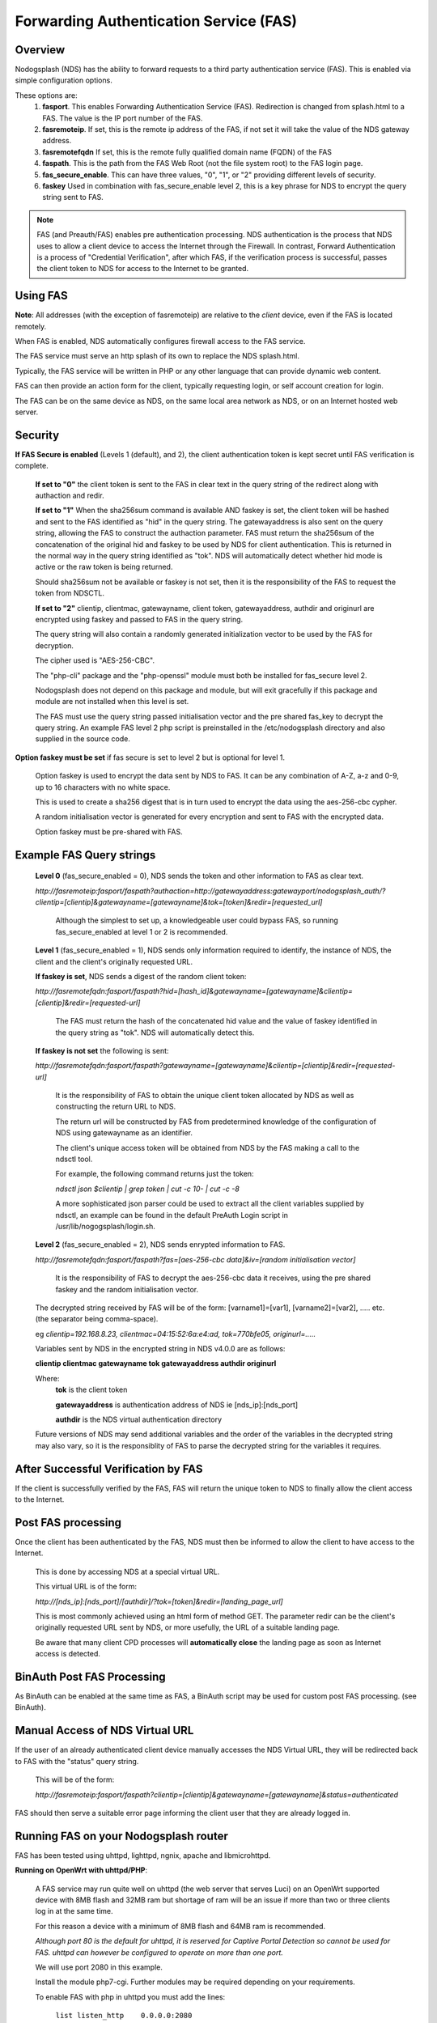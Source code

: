 Forwarding Authentication Service (FAS)
#######################################

Overview
********
Nodogsplash (NDS) has the ability to forward requests to a third party authentication service (FAS). This is enabled via simple configuration options.

These options are:
 1. **fasport**. This enables Forwarding Authentication Service (FAS). Redirection is changed from splash.html to a FAS. The value is the IP port number of the FAS.
 2. **fasremoteip**. If set, this is the remote ip address of the FAS, if not set it will take the value of the NDS gateway address.
 3. **fasremotefqdn** If set, this is the remote fully qualified domain name (FQDN) of the FAS
 4. **faspath**. This is the path from the FAS Web Root (not the file system root) to the FAS login page.
 5. **fas_secure_enable**. This can have three values, "0", "1", or "2" providing different levels of security.
 6. **faskey** Used in combination with fas_secure_enable level 2, this is a key phrase for NDS to encrypt the query string sent to FAS.
 
.. note::
 FAS (and Preauth/FAS) enables pre authentication processing. NDS authentication is the process that NDS uses to allow a client device to access the Internet through the Firewall. In contrast, Forward Authentication is a process of "Credential Verification", after which FAS, if the verification process is successful, passes the client token to NDS for access to the Internet to be granted.

Using FAS
*********

**Note**:
All addresses (with the exception of fasremoteip) are relative to the *client* device, even if the FAS is located remotely.

When FAS is enabled, NDS automatically configures firewall access to the FAS service.

The FAS service must serve an http splash of its own to replace the NDS splash.html.

Typically, the FAS service will be written in PHP or any other language that can provide dynamic web content.

FAS can then provide an action form for the client, typically requesting login, or self account creation for login.

The FAS can be on the same device as NDS, on the same local area network as NDS, or on an Internet hosted web server.

Security
********

**If FAS Secure is enabled** (Levels 1 (default), and 2), the client authentication token is kept secret until FAS verification is complete.

   **If set to "0"** the client token is sent to the FAS in clear text in the query string of the redirect along with authaction and redir.

   **If set to "1"** When the sha256sum command is available AND faskey is set, the client token will be hashed and sent to the FAS identified as "hid" in the query string. The gatewayaddress is also sent on the query string, allowing the FAS to construct the authaction parameter. FAS must return the sha256sum of the concatenation of the original hid and faskey to be used by NDS for client authentication. This is returned in the normal way in the query string identified as "tok". NDS will automatically detect whether hid mode is active or the raw token is being returned.

   Should sha256sum not be available or faskey is not set, then it is the responsibility of the FAS to request the token from NDSCTL.

   **If set to "2"**
   clientip, clientmac, gatewayname, client token, gatewayaddress, authdir and originurl are encrypted using faskey and passed to FAS in the query string.

   The query string will also contain a randomly generated initialization vector to be used by the FAS for decryption.

   The cipher used is "AES-256-CBC".

   The "php-cli" package and the "php-openssl" module must both be installed for fas_secure level 2.

   Nodogsplash does not depend on this package and module, but will exit gracefully if this package and module are not installed when this level is set.

   The FAS must use the query string passed initialisation vector and the pre shared fas_key to decrypt the query string. An example FAS level 2 php script is preinstalled in the /etc/nodogsplash directory and also supplied in the source code.

**Option faskey must be set** if fas secure is set to level 2 but is optional for level 1.

  Option faskey is used to encrypt the data sent by NDS to FAS.
  It can be any combination of A-Z, a-z and 0-9, up to 16 characters with no white space.

  This is used to create a sha256 digest that is in turn used to encrypt the data using the aes-256-cbc cypher.

  A random initialisation vector is generated for every encryption and sent to FAS with the encrypted data.

  Option faskey must be pre-shared with FAS.


Example FAS Query strings
*************************

  **Level 0** (fas_secure_enabled = 0), NDS sends the token and other information to FAS as clear text.

  `http://fasremoteip:fasport/faspath?authaction=http://gatewayaddress:gatewayport/nodogsplash_auth/?clientip=[clientip]&gatewayname=[gatewayname]&tok=[token]&redir=[requested_url]`

   Although the simplest to set up, a knowledgeable user could bypass FAS, so running fas_secure_enabled at level 1 or 2 is recommended.


  **Level 1** (fas_secure_enabled = 1), NDS sends only information required to identify, the instance of NDS, the client and the client's originally requested URL.

  **If faskey is set**, NDS sends a digest of the random client token:

  `http://fasremotefqdn:fasport/faspath?hid=[hash_id]&gatewayname=[gatewayname]&clientip=[clientip]&redir=[requested-url]`

   The FAS must return the hash of the concatenated hid value and the value of faskey identified in the query string as "tok". NDS will automatically detect this.

  **If faskey is not set** the following is sent:

  `http://fasremotefqdn:fasport/faspath?gatewayname=[gatewayname]&clientip=[clientip]&redir=[requested-url]`

   It is the responsibility of FAS to obtain the unique client token allocated by NDS as well as constructing the return URL to NDS.

   The return url will be constructed by FAS from predetermined knowledge of the configuration of NDS using gatewayname as an identifier.

   The client's unique access token will be obtained from NDS by the FAS making a call to the ndsctl tool.

   For example, the following command returns just the token:

   `ndsctl json $clientip | grep token | cut -c 10- | cut -c -8`

   A more sophisticated json parser could be used to extract all the client variables supplied by ndsctl, an example can be found in the default PreAuth Login script in /usr/lib/nogogsplash/login.sh.

  **Level 2** (fas_secure_enabled = 2), NDS sends enrypted information to FAS.

  `http://fasremotefqdn:fasport/faspath?fas=[aes-256-cbc data]&iv=[random initialisation vector]`

   It is the responsibility of FAS to decrypt the aes-256-cbc data it receives, using the pre shared faskey and the random initialisation vector.

  The decrypted string received by FAS will be of the form:
  [varname1]=[var1], [varname2]=[var2], ..... etc. (the separator being comma-space).

  eg `clientip=192.168.8.23, clientmac=04:15:52:6a:e4:ad, tok=770bfe05, originurl=.....`

  Variables sent by NDS in the encrypted string in NDS v4.0.0 are as follows:

  **clientip clientmac gatewayname tok gatewayaddress authdir originurl**

  Where:
   **tok** is the client token

   **gatewayaddress** is authentication address of NDS ie [nds_ip]:[nds_port]

   **authdir** is the NDS virtual authentication directory

  Future versions of NDS may send additional variables and the order of the variables in the decrypted string may also vary, so it is the responsiblity of FAS to parse the decrypted string for the variables it requires.

After Successful Verification by FAS
************************************

If the client is successfully verified by the FAS, FAS will return the unique token to NDS to finally allow the client access to the Internet.


Post FAS processing
*******************

Once the client has been authenticated by the FAS, NDS must then be informed to allow the client to have access to the Internet.

 This is done by accessing NDS at a special virtual URL.

 This virtual URL is of the form:

 `http://[nds_ip]:[nds_port]/[authdir]/?tok=[token]&redir=[landing_page_url]`

 This is most commonly achieved using an html form of method GET.
 The parameter redir can be the client's originally requested URL sent by NDS, or more usefully, the URL of a suitable landing page.

 Be aware that many client CPD processes will **automatically close** the landing page as soon as Internet access is detected.

BinAuth Post FAS Processing
***************************

As BinAuth can be enabled at the same time as FAS, a BinAuth script may be used for custom post FAS processing. (see BinAuth).

Manual Access of NDS Virtual URL
********************************

If the user of an already authenticated client device manually accesses the NDS Virtual URL, they will be redirected back to FAS with the "status" query string.

 This will be of the form:

 `http://fasremoteip:fasport/faspath?clientip=[clientip]&gatewayname=[gatewayname]&status=authenticated`

FAS should then serve a suitable error page informing the client user that they are already logged in.

Running FAS on your Nodogsplash router
**************************************

FAS has been tested using uhttpd, lighttpd, ngnix, apache and libmicrohttpd.

**Running on OpenWrt with uhttpd/PHP**:

 A FAS service may run quite well on uhttpd (the web server that serves Luci) on an OpenWrt supported device with 8MB flash and 32MB ram but shortage of ram will be an issue if more than two or three clients log in at the same time.

 For this reason a device with a minimum of 8MB flash and 64MB ram is recommended.

 *Although port 80 is the default for uhttpd, it is reserved for Captive Portal Detection so cannot be used for FAS. uhttpd can however be configured to operate on more than one port.*

 We will use port 2080 in this example.

 Install the module php7-cgi. Further modules may be required depending on your requirements.

 To enable FAS with php in uhttpd you must add the lines:

  ``list listen_http	0.0.0.0:2080``

  ``list interpreter ".php=/usr/bin/php-cgi"``

 to the /etc/config/uhttpd file in the config uhttpd 'main' or first section.

 The two important NDS options to set will be:

 1. fasport. We will use port 2080 for uhttpd

 2. faspath. Set to, for example, /myfas/fas.php,
    your FAS files being placed in /www/myfas/

Using a Shared Hosting Server for a Remote FAS
**********************************************

 A typical Internet hosted **shared** server will be set up to serve multiple domain names.

 To access yours, it is important to configure the two options:

  fasremoteip = the **ip address** of the remote server

  **AND**

  fasremotefqdn = the **Fully Qualified Domain name** of the remote server

Using the FAS Example Script
****************************

You can run the FAS example script locally on the same OpenWrt device that is running NDS (A minimum of 64MB of ram may be enough, but 128MB is recommended).

Assuming you have installed your web server of choice, configured it for port 2080 and added PHP support using the package php7-cgi, you can do the following.

 (Under other operating systems you may need to edit the nodogsplash.conf file in /etc/nodogsplash instead, but the process is very similar.)

 * Install the packages php7-cli and php7-mod-openssl

 * Create a folder /[server-web-root]/nds/

 * Place the file fas-aes.php in /[server-web-root]/nds/

   (You can find it in the /etc/nodogsplash directory.)

 * Edit the file /etc/config/nodogsplash

  adding the lines:

    ``option fasport '2080'``

    ``option faspath '/nds/fas-aes.php'``

    ``option fas_secure_enabled '2'``

    ``option faskey '1234567890'``

 * Restart NDS using the command "service nodogsplash restart".

Changing faskey
***************

The value of option faskey should of course be changed, but must also be pre-shared with FAS by editing the example or your own script to match the new value.


